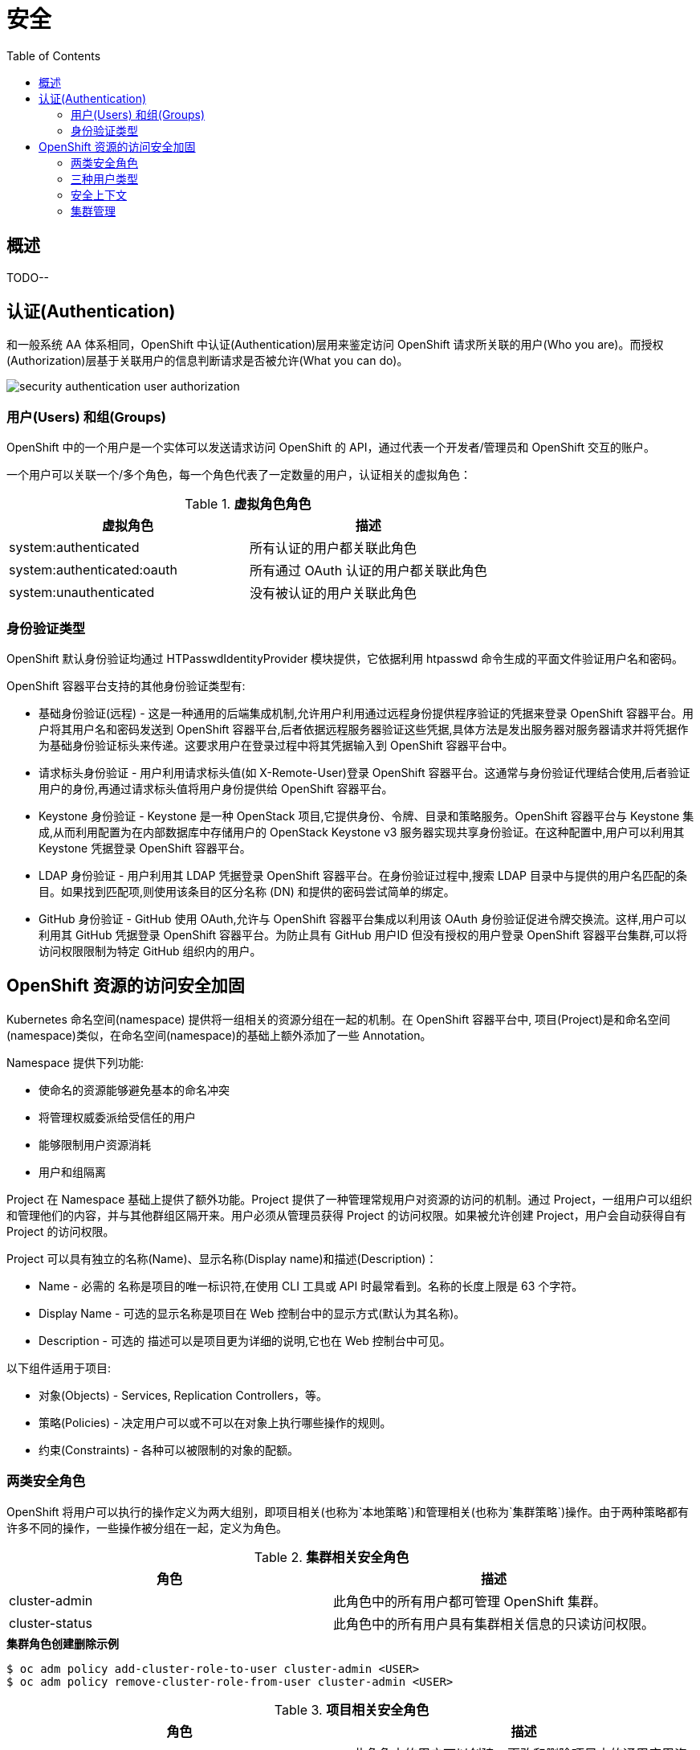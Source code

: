 = 安全
:toc: manual

== 概述

TODO--

== 认证(Authentication)

和一般系统 AA 体系相同，OpenShift 中认证(Authentication)层用来鉴定访问 OpenShift 请求所关联的用户(Who you are)。而授权(Authorization)层基于关联用户的信息判断请求是否被允许(What you can do)。

image:img/security-authentication-user-authorization.png[]

=== 用户(Users) 和组(Groups)

OpenShift 中的一个用户是一个实体可以发送请求访问 OpenShift 的 API，通过代表一个开发者/管理员和 OpenShift 交互的账户。

一个用户可以关联一个/多个角色，每一个角色代表了一定数量的用户，认证相关的虚拟角色：

.*虚拟角色角色*
|===
|虚拟角色 |描述

|system:authenticated
|所有认证的用户都关联此角色

|system:authenticated:oauth
|所有通过 OAuth 认证的用户都关联此角色

|system:unauthenticated
|没有被认证的用户关联此角色
|===

=== 身份验证类型

OpenShift 默认身份验证均通过 HTPasswdIdentityProvider 模块提供，它依据利用 htpasswd 命令生成的平面文件验证用户名和密码。

OpenShift 容器平台支持的其他身份验证类型有:

* 基础身份验证(远程) - 这是一种通用的后端集成机制,允许用户利用通过远程身份提供程序验证的凭据来登录 OpenShift 容器平台。用户将其用户名和密码发送到 OpenShift 容器平台,后者依据远程服务器验证这些凭据,具体方法是发出服务器对服务器请求并将凭据作为基础身份验证标头来传递。这要求用户在登录过程中将其凭据输入到 OpenShift 容器平台中。
* 请求标头身份验证 - 用户利用请求标头值(如 X-Remote-User)登录 OpenShift 容器平台。这通常与身份验证代理结合使用,后者验证用户的身份,再通过请求标头值将用户身份提供给 OpenShift 容器平台。
* Keystone 身份验证 - Keystone 是一种 OpenStack 项目,它提供身份、令牌、目录和策略服务。OpenShift 容器平台与 Keystone 集成,从而利用配置为在内部数据库中存储用户的 OpenStack Keystone v3 服务器实现共享身份验证。在这种配置中,用户可以利用其 Keystone 凭据登录 OpenShift 容器平台。
* LDAP 身份验证 - 用户利用其 LDAP 凭据登录 OpenShift 容器平台。在身份验证过程中,搜索 LDAP 目录中与提供的用户名匹配的条目。如果找到匹配项,则使用该条目的区分名称 (DN) 和提供的密码尝试简单的绑定。
* GitHub 身份验证 - GitHub 使用 OAuth,允许与 OpenShift 容器平台集成以利用该 OAuth 身份验证促进令牌交换流。这样,用户可以利用其 GitHub 凭据登录 OpenShift 容器平台。为防止具有 GitHub 用户ID 但没有授权的用户登录 OpenShift 容器平台集群,可以将访问权限限制为特定 GitHub 组织内的用户。

== OpenShift 资源的访问安全加固

Kubernetes 命名空间(namespace) 提供将一组相关的资源分组在一起的机制。在 OpenShift 容器平台中, 项目(Project)是和命名空间(namespace)类似，在命名空间(namespace)的基础上额外添加了一些 Annotation。

Namespace 提供下列功能:

* 使命名的资源能够避免基本的命名冲突
* 将管理权威委派给受信任的用户
* 能够限制用户资源消耗
* 用户和组隔离

Project 在 Namespace 基础上提供了额外功能。Project 提供了一种管理常规用户对资源的访问的机制。通过 Project，一组用户可以组织和管理他们的内容，并与其他群组区隔开来。用户必须从管理员获得 Project 的访问权限。如果被允许创建 Project，用户会自动获得自有 Project 的访问权限。

Project 可以具有独立的名称(Name)、显示名称(Display name)和描述(Description)：

* Name - 必需的 名称是项目的唯一标识符,在使用 CLI 工具或 API 时最常看到。名称的长度上限是 63 个字符。
* Display Name - 可选的显示名称是项目在 Web 控制台中的显示方式(默认为其名称)。
* Description - 可选的 描述可以是项目更为详细的说明,它也在 Web 控制台中可见。

以下组件适用于项目:

* 对象(Objects) - Services, Replication Controllers，等。
* 策略(Policies) - 决定用户可以或不可以在对象上执行哪些操作的规则。  
* 约束(Constraints) - 各种可以被限制的对象的配额。

=== 两类安全角色

OpenShift 将用户可以执行的操作定义为两大组别，即项目相关(也称为`本地策略`)和管理相关(也称为`集群策略`)操作。由于两种策略都有许多不同的操作，一些操作被分组在一起，定义为角色。

.*集群相关安全角色*
|===
|角色 |描述

|cluster-admin
|此角色中的所有用户都可管理 OpenShift 集群。

|cluster-status
|此角色中的所有用户具有集群相关信息的只读访问权限。

|===

[source, text]
.*集群角色创建删除示例*
----
$ oc adm policy add-cluster-role-to-user cluster-admin <USER>
$ oc adm policy remove-cluster-role-from-user cluster-admin <USER>
----

.*项目相关安全角色*
|===
|角色 |描述

|edit
|此角色中的用户可以创建、更改和删除项目中的通用应用资源，如服务和部署配置，但无法操作管理资源，如限值范围和配额，也不能管理项目的访问权限。

|basic-user
|此角色中的用户具有项目的读取访问权限。

|self-provisioner
|此角色中的用户可以创建新项目。这是集群角色，而非项目角色。

|admin
|此角色中的用户可以管理项目中的所有资源，例如向其他用户授予项目访问权限。
|===

[source, text]
.*项目角色创建示例*
----
$ oc adm policy add-role-to-user basic-user <USER> -n <PROJECT>
----

=== 三种用户类型

OpenShift 中有三种不同类型的用户

|===
|类型 |描述

|Regular users
|常规用户类型，例如 `user1`, `user2`, `admin`

|System users
|系统类型，通常都是在系统资源创建时自动生成，例如 `system:admin`, `system:openshift-registry`, `system:node:node1.example.com`

|Service accounts
|特殊服务用户类型，例如 `system:serviceaccount:default:deployer`, `system:serviceaccount:foo:builder`
|===

=== 安全上下文

OpenShift 提供了名为安全性上下文约束 (SCC) 的安全机制,它可以限制对 OpenShift 中的资源的访问，但不会影响基本操作。

[source, text]
.*获取安全上下文*
----
# oc get scc
NAME               PRIV      CAPS      SELINUX     RUNASUSER          FSGROUP     SUPGROUP    PRIORITY   READONLYROOTFS   VOLUMES
anyuid             false     []        MustRunAs   RunAsAny           RunAsAny    RunAsAny    10         false            [configMap downwardAPI emptyDir persistentVolumeClaim projected secret]
hostaccess         false     []        MustRunAs   MustRunAsRange     MustRunAs   RunAsAny    <none>     false            [configMap downwardAPI emptyDir hostPath persistentVolumeClaim projected secret]
hostmount-anyuid   false     []        MustRunAs   RunAsAny           RunAsAny    RunAsAny    <none>     false            [configMap downwardAPI emptyDir hostPath nfs persistentVolumeClaim projected secret]
hostnetwork        false     []        MustRunAs   MustRunAsRange     MustRunAs   MustRunAs   <none>     false            [configMap downwardAPI emptyDir persistentVolumeClaim projected secret]
node-exporter      false     []        RunAsAny    RunAsAny           RunAsAny    RunAsAny    <none>     false            [*]
nonroot            false     []        MustRunAs   MustRunAsNonRoot   RunAsAny    RunAsAny    <none>     false            [configMap downwardAPI emptyDir persistentVolumeClaim projected secret]
privileged         true      [*]       RunAsAny    RunAsAny           RunAsAny    RunAsAny    <none>     false            [*]
restricted         false     []        MustRunAs   MustRunAsRange     MustRunAs   RunAsAny    <none>     false            [configMap downwardAPI emptyDir persistentVolumeClaim projected secret]
----

=== 集群管理

集群管理员可以创建项目，并将项目的管理权限委派给任何用户。在 OpenShift 容器平台中，项目用于分组和隔离相关的对象。管理员可以赋予用户特定项目的访问权限，让他们能够创建自己的项目，还可以授予他们个别项目内的管理权限。

管理员可以应用角色到用户和组，以允许或限制他们创建项目。角色可以在用户首次登录前分配。

如下显示了如何限制或授权用户或组创建新的项目：

[source, text]
.*1. 限制项目创建*
----
$ oc adm policy remove-cluster-role-from-group self-provisioner system:authenticated system:authenticated:oauth
----

[source, text]
.*2. 授权创建项目*
----
$ oc adm policy add-cluster-role-to-group self-provisioner system:authenticated system:authenticated:oauth
----

[source, text]
.**
----

----

